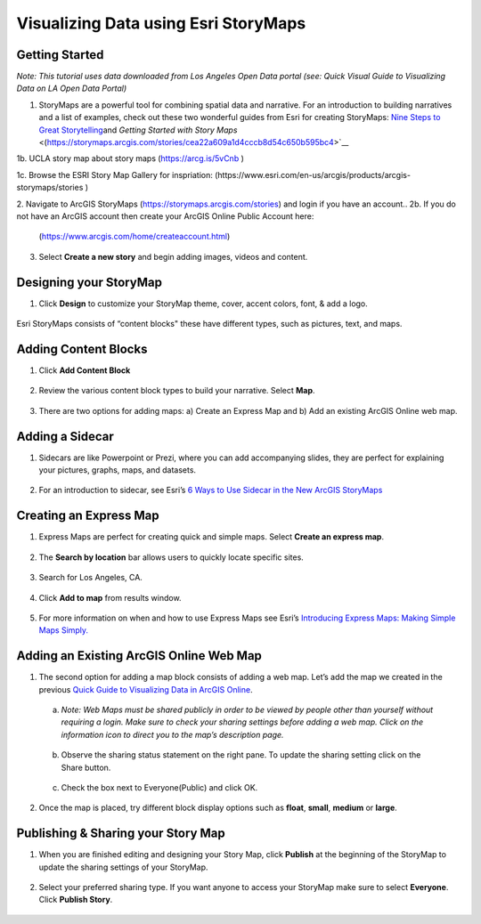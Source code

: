 Visualizing Data using Esri StoryMaps
============================================================

Getting Started
~~~~~~~~~~~~~~~

*Note: This tutorial uses data downloaded from Los Angeles Open Data
portal (see: Quick Visual Guide to Visualizing Data on LA Open Data
Portal)*

1. StoryMaps are a powerful tool for combining spatial data and narrative. For an introduction to building narratives and a list of examples, check out these two wonderful guides from Esri for creating StoryMaps: \ `Nine Steps to Great
   Storytelling <https://storymaps.arcgis.com/stories/429bc4eed5f145109e603c9711a33407>`__\ and \ `Getting Started with Story Maps` <(\ https://storymaps.arcgis.com/stories/cea22a609a1d4cccb8d54c650b595bc4\>`__\

1b. UCLA story map about story maps (\ https://arcg.is/5vCnb \)

1c. Browse the ESRI Story Map Gallery for inspriation: (\https://www.esri.com/en-us/arcgis/products/arcgis-storymaps/stories \)

2. Navigate to ArcGIS StoryMaps (\ https://storymaps.arcgis.com/stories\ ) and login if you have an account..
2b. If you do not have an ArcGIS account then create your ArcGIS Online Public Account here:
   (\ https://www.arcgis.com/home/createaccount.html\ )

..

   |agol_image1|

   |agol_image2|

3. Select **Create a new story** and begin adding images, videos and content.

Designing your StoryMap
~~~~~~~~~~~~~~~~~~~~~~~~

1. Click **Design** to customize your StoryMap theme, cover, accent colors, font, & add a logo.



..

   |sm_image0|

Esri StoryMaps consists of “content blocks" these have different types,
such as pictures, text, and maps.

Adding Content Blocks
~~~~~~~~~~~~~~~~~~~~~

1. Click **Add Content Block**



..

   |sm_image1|

2. Review the various content block types to build your narrative. Select **Map**.

..

   |sm_image2|

3. There are two options for adding maps: a) Create an Express Map and b) Add an existing ArcGIS Online web map.



..

   |sm_image3|

Adding a Sidecar
~~~~~~~~~~~~~~~~

1. Sidecars are like Powerpoint or Prezi, where you can add accompanying slides, they are perfect for explaining your pictures, 
   graphs, maps, and datasets.



..

   |sm_image4|

..

   |sm_image5|

..
   
   |sm_image6|

2. For an introduction to sidecar, see Esri’s \ `6 Ways to Use Sidecar in the New ArcGIS StoryMaps <https://www.esri.com/arcgis-blog/products/arcgis-storymaps/mapping/6-ways-to-use-sidecar-in-the-new-arcgis-storymaps/>`__

Creating an Express Map
~~~~~~~~~~~~~~~~~~~~~~~

1. Express Maps are perfect for creating quick and simple maps. Select **Create an express map**.

..

   |sm_image7|

2. The **Search by location** bar allows users to quickly locate specific sites.

..

   |sm_image8|

3. Search for Los Angeles, CA.

..

   |sm_image9|

4. Click **Add to map** from results window.

..

   |sm_image10|

5. For more information on when and how to use Express Maps see Esri’s \ `Introducing Express Maps: Making Simple Maps
   Simply. <https://community.esri.com/docs/DOC-13164-introducing-express-maps-making-simple-maps-simply>`__

Adding an Existing ArcGIS Online Web Map
~~~~~~~~~~~~~~~~~~~~~~~~~~~~~~~~~~~~~~~~

1. The second option for adding a map block consists of adding a web
   map. Let’s add the map we created in the previous \ `Quick Guide to Visualizing Data in ArcGIS
   Online <https://docs.google.com/document/d/1jeKLh-URguL5SewQghD8Pt2NKEXDkTetGL3uVmqX3A4/edit>`__\ .



..

   |sm_image11|

   a. *Note: Web Maps must be shared publicly in order to be viewed by
      people other than yourself without requiring a login. Make sure to
      check your sharing settings before adding a web map. Click on the
      information icon to direct you to the map’s description page.*



..

   |sm_image12|

   b. Observe the sharing status statement on the right pane. To update the
      sharing setting click on the Share button.

..

   |sm_image13|

   c. Check the box next to Everyone(Public) and click OK.



..

   |sm_image14|

2. Once the map is placed, try different block display options such as **float**, **small**, **medium** or **large**.

..

   |sm_image15|

Publishing & Sharing your Story Map
~~~~~~~~~~~~~~~~~~~~~~~~~~~~~~~~~~~

1. When you are finished editing and designing your Story Map, click **Publish** at the beginning of the StoryMap to update the
   sharing settings of your StoryMap.

..

   |sm_image16|

2. Select your preferred sharing type. If you want anyone to access your
   StoryMap make sure to select **Everyone**. Click **Publish Story**.



..

   |sm_image17|

.. |sm_image0| image:: ../media/sm_image0.png
   :width: 6.48123in
   :height: 3.29688in
.. |sm_image1| image:: ../media/sm_image1.png
   :width: 6.5in
   :height: 2.68056in
.. |sm_image2| image:: ../media/sm_image2.png
   :width: 6.5in
   :height: 3.375in
.. |sm_image3| image:: ../media/sm_image3.png
   :width: 5.11979in
   :height: 3.14284in
.. |sm_image4| image:: ../media/sm_image4.png
   :width: 2.72396in
   :height: 3.15691in
.. |sm_image5| image:: ../media/sm_image5.png
   :width: 6.5in
   :height: 3.05556in
.. |sm_image6| image:: ../media/sm_image6.png
   :width: 6.5in
   :height: 3.05556in
.. |sm_image7| image:: ../media/sm_image7.png
   :width: 6.5in
   :height: 3.38889in
.. |sm_image8| image:: ../media/sm_image8.png
   :width: 6.5in
   :height: 3.38889in
.. |sm_image9| image:: ../media/sm_image9.png
   :width: 6.5in
   :height: 3.38889in
.. |sm_image10| image:: ../media/sm_image10.png
   :width: 6.5in
   :height: 3.38889in
.. |sm_image11| image:: ../media/sm_image11.png
   :width: 6.03646in
   :height: 3.56964in
.. |sm_image12| image:: ../media/sm_image12.png
   :width: 2.34896in
   :height: 2.46028in
.. |sm_image13| image:: ../media/sm_image13.png
   :width: 6.5in
   :height: 3.05556in
.. |sm_image14| image:: ../media/sm_image14.png
   :width: 3.15104in
   :height: 3.53944in
.. |sm_image15| image:: ../media/sm_image15.png
   :width: 6.5in
   :height: 3.88889in
.. |sm_image16| image:: ../media/sm_image16.png
   :width: 6.5in
   :height: 3.05556in
.. |sm_image17| image:: ../media/sm_image17.png
   :width: 6.5in
   :height: 4.97222in

.. |agol_image1| image:: ../media/agol_image1.png
   :width: 6.5in
   :height: 3.73611in
.. |agol_image2| image:: ../media/agol_image2.png
   :width: 6.5in
   :height: 3.73611in
